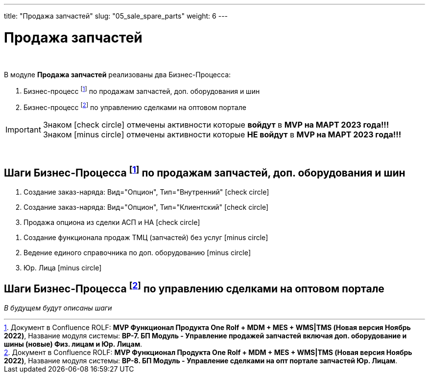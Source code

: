 ---
title: "Продажа запчастей"
slug: "05_sale_spare_parts"
weight: 6
---

:toc: auto
:toc-title: Содержание
:doctype: book
:icons: font
:figure-caption: Рисунок
:source-highlighter: pygments
:pygments-css: style
:pygments-style: monokai
:includedir: ./content/

:imgdir: /02_01_01_01_05_img/
:imagesdir: {imgdir}
ifeval::[{exp2pdf} == 1]
:imagesdir: static{imgdir}
:includedir: ../
endif::[]

:imagesoutdir: ./static/02_01_01_01_05_img/

= Продажа запчастей

{empty} +


.В модуле *Продажа запчастей* реализованы два Бизнес-Процесса:
****
. Бизнес-процесс footnote:BP-7[] по продажам запчастей, доп. оборудования и шин
. Бизнес-процесс footnote:BP-8[] по управлению сделками на оптовом портале
****

====
IMPORTANT: Знаком icon:check-circle[role=green] отмечены активности которые *войдут* в *MVP на МАРТ 2023 года!!!* +
Знаком icon:minus-circle[role=red] отмечены активности которые *[red]#НЕ# войдут* в *MVP на МАРТ 2023 года!!!*
====

{empty} +

== Шаги Бизнес-Процесса footnote:BP-7[Документ в Confluence ROLF: [blue]#*MVP Функционал Продукта One Rolf + MDM + MES + WMS|TMS (Новая версия Ноябрь 2022)*#, Название модуля системы: [blue]#*BP-7. БП Модуль - Управление продажей запчастей включая доп. оборудование и шины (новые) Физ. лицам и Юр. Лицам*#.] по продажам запчастей, доп. оборудования и шин

[.green.background]
====
. Создание заказ-наряда: Вид="Опцион", Тип="Внутренний" icon:check-circle[role=green]
. Создание заказ-наряда: Вид="Опцион", Тип="Клиентский" icon:check-circle[role=green]
. Продажа опциона из сделки АСП и НА icon:check-circle[role=green]
====
[.red.background]
====
. Создание функционала продаж ТМЦ (запчастей) без услуг icon:minus-circle[role=red]
. Ведение единого справочника по доп. оборудованию icon:minus-circle[role=red]
. Юр. Лица icon:minus-circle[role=red]
====

== Шаги Бизнес-Процесса footnote:BP-8[Документ в Confluence ROLF: [blue]#*MVP Функционал Продукта One Rolf + MDM + MES + WMS|TMS (Новая версия Ноябрь 2022)*#, Название модуля системы: [blue]#*BP-8. БП Модуль - Управление сделками на опт портале запчастей Юр. Лицам*#.] по управлению сделками на оптовом портале

_В будущем будут описаны шаги_